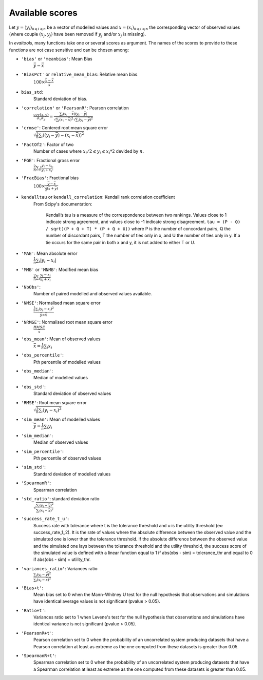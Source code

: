 .. scores:

Available scores
================

Let :math:`y = (y_i)_{0 \leqslant i \leqslant n}` be a vector of modelled values
and :math:`x = (x_i)_{0 \leqslant i \leqslant n}` the corresponding vector of
observed values (where couple :math:`(x_j, y_j)` have been removed if :math:`y_j`
and/or :math:`x_j` is missing).

In `evaltools`, many functions take one or several scores as argument.
The names of the scores to provide to these functions are not case
sensitive and can be chosen among:

* ``'bias'`` or ``'meanbias'``: Mean Bias
    :math:`\bar{y} - \bar{x}`
* ``'BiasPct'`` or ``relative_mean_bias``: Relative mean bias
    :math:`100 \times \frac{\bar{y} - \bar{x}}{\bar{x}}`
* ``bias_std``:
    Standard deviation of bias.
* ``'correlation'`` or ``'PearsonR'``: Pearson correlation
    :math:`\frac{cov(x,y)}{\sigma_x \sigma_y} =
    \frac{\sum_i (x_i-\bar{x})(y_i-\bar{y})}
    {\sqrt{\sum_i(x_i-\bar{x})^2}\sqrt{\sum_i(y_i-\bar{y})^2}}`
* ``'crmse'``: Centered root mean square error
    :math:`\sqrt{\frac{1}{n}\sum_i((y_i-\bar{y})-(x_i-\bar{x}))^2}`
* ``'FactOf2'``: Factor of two
    Number of cases where :math:`x_i/2 \leqslant y_i \leqslant x_i*2` devided
    by :math:`n`.
* ``'FGE'``: Fractional gross error
    :math:`\frac{2}{n}\sum_i|{\frac{y_i-x_i}{y_i+x_i}}|`
* ``'FracBias'``: Fractional bias
    :math:`100 \times \frac{\bar{y} - \bar{x}}{\frac{1}{2}( \bar{x}+\bar{y})}`
* ``kendalltau`` or ``kendall_correlation``: Kendall rank correlation coefficient
    From Scipy's documentation:

        Kendall’s tau is a measure of the
        correspondence between two rankings.
        Values close to 1 indicate strong agreement, and values close to -1
        indicate strong disagreement.
        ``tau = (P - Q) / sqrt((P + Q + T) * (P + Q + U))``
        where P is the number of concordant pairs, Q the number of
        discordant pairs, T the number of ties only in x, and U the number
        of ties only in y. If a tie occurs for the same pair in both x and
        y, it is not added to either T or U. 

* ``'MAE'``: Mean absolute error
    :math:`\frac{1}{n}\sum_i|y_i-x_i|`
* ``'MMB'`` or ``'MNMB'``: Modified mean bias
    :math:`\frac{2}{n}\sum_i\frac{y_i-x_i}{y_i+x_i}`
* ``'NbObs'``:
    Number of paired modelled and observed values available.
* ``'NMSE'``: Normalised mean square error
    :math:`\frac{\frac{1}{n}\sum_i(y_i-x_i)^2}{\bar{y} \times \bar{x}}`
* ``'NRMSE'``: Normalised root mean square error
    :math:`\frac{RMSE}{\bar{x}}`
* ``'obs_mean'``: Mean of observed values
    :math:`\bar{x} = \frac{1}{n} \sum_i x_i`
* ``'obs_percentile'``:
    Pth percentile of modelled values
* ``'obs_median'``:
    Median of modelled values
* ``'obs_std'``:
    Standard deviation of observed values
* ``'RMSE'``: Root mean square error
    :math:`\sqrt{\frac{1}{n}\sum_i(y_i-x_i)^2}`
* ``'sim_mean'``: Mean of modelled values
    :math:`\bar{y} = \frac{1}{n} \sum_i y_i`
* ``'sim_median'``:
    Median of observed values
* ``'sim_percentile'``:
    Pth percentile of observed values
* ``'sim_std'``:
    Standard deviation of modelled values
* ``'SpearmanR'``:
    Spearman correlation
* ``'std_ratio'``: standard deviation ratio
    :math:`\sqrt{\frac{\sum_i(y_i-\bar{y})^2}{\sum_i(x_i-\bar{x})^2}}`
* ``'success_rate_t_u'``:
    Success rate with tolerance where t is the tolerance threshold and u is the
    utility threshold (ex: success_rate_1_2). It is the rate of values where
    the absolute difference between the observed value and the simulated
    one is lower than the tolerance threshold. If the absolute difference
    between the observed value and the simulated one lays between the tolerance
    threshold and the utility threshold, the success score of the simulated
    value is defined with a linear function equal to 1
    if abs(obs - sim) = tolerance_thr and equal to 0 if abs(obs - sim) =
    utility_thr.
* ``'variances_ratio'``: Variances ratio
    :math:`\frac{\sum_i(y_i-\bar{y})^2}{\sum_i(x_i-\bar{x})^2}`
* ``'Bias+t'``:
    Mean bias set to 0
    when the Mann–Whitney U test for the null hypothesis that observations and
    simulations have identical average values is not significant
    (pvalue > 0.05).
* ``'Ratio+t'``:
    Variances ratio set to 1
    when Levene's test for the null hypothesis that observations and
    simulations have identical variance is not significant
    (pvalue > 0.05).
* ``'PearsonR+t'``:
    Pearson correlation set to 0
    when the probability of an uncorrelated system producing datasets
    that have a Pearson correlation at least as extreme as the one
    computed from these datasets is greater than 0.05.
* ``'SpearmanR+t'``:
    Spearman correlation set to 0
    when the probability of an uncorrelated system producing datasets
    that have a Spearman correlation at least as extreme as the one
    computed from these datasets is greater than 0.05.
